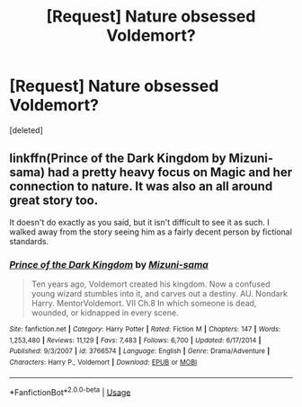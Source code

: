 #+TITLE: [Request] Nature obsessed Voldemort?

* [Request] Nature obsessed Voldemort?
:PROPERTIES:
:Score: 5
:DateUnix: 1552345411.0
:DateShort: 2019-Mar-12
:FlairText: Request
:END:
[deleted]


** linkffn(Prince of the Dark Kingdom by Mizuni-sama) had a pretty heavy focus on Magic and her connection to nature. It was also an all around great story too.

It doesn't do exactly as you said, but it isn't difficult to see it as such. I walked away from the story seeing him as a fairly decent person by fictional standards.
:PROPERTIES:
:Author: RisingEarth
:Score: 3
:DateUnix: 1552351701.0
:DateShort: 2019-Mar-12
:END:

*** [[https://www.fanfiction.net/s/3766574/1/][*/Prince of the Dark Kingdom/*]] by [[https://www.fanfiction.net/u/1355498/Mizuni-sama][/Mizuni-sama/]]

#+begin_quote
  Ten years ago, Voldemort created his kingdom. Now a confused young wizard stumbles into it, and carves out a destiny. AU. Nondark Harry. MentorVoldemort. VII Ch.8 In which someone is dead, wounded, or kidnapped in every scene.
#+end_quote

^{/Site/:} ^{fanfiction.net} ^{*|*} ^{/Category/:} ^{Harry} ^{Potter} ^{*|*} ^{/Rated/:} ^{Fiction} ^{M} ^{*|*} ^{/Chapters/:} ^{147} ^{*|*} ^{/Words/:} ^{1,253,480} ^{*|*} ^{/Reviews/:} ^{11,129} ^{*|*} ^{/Favs/:} ^{7,483} ^{*|*} ^{/Follows/:} ^{6,700} ^{*|*} ^{/Updated/:} ^{6/17/2014} ^{*|*} ^{/Published/:} ^{9/3/2007} ^{*|*} ^{/id/:} ^{3766574} ^{*|*} ^{/Language/:} ^{English} ^{*|*} ^{/Genre/:} ^{Drama/Adventure} ^{*|*} ^{/Characters/:} ^{Harry} ^{P.,} ^{Voldemort} ^{*|*} ^{/Download/:} ^{[[http://www.ff2ebook.com/old/ffn-bot/index.php?id=3766574&source=ff&filetype=epub][EPUB]]} ^{or} ^{[[http://www.ff2ebook.com/old/ffn-bot/index.php?id=3766574&source=ff&filetype=mobi][MOBI]]}

--------------

*FanfictionBot*^{2.0.0-beta} | [[https://github.com/tusing/reddit-ffn-bot/wiki/Usage][Usage]]
:PROPERTIES:
:Author: FanfictionBot
:Score: 1
:DateUnix: 1552351719.0
:DateShort: 2019-Mar-12
:END:

